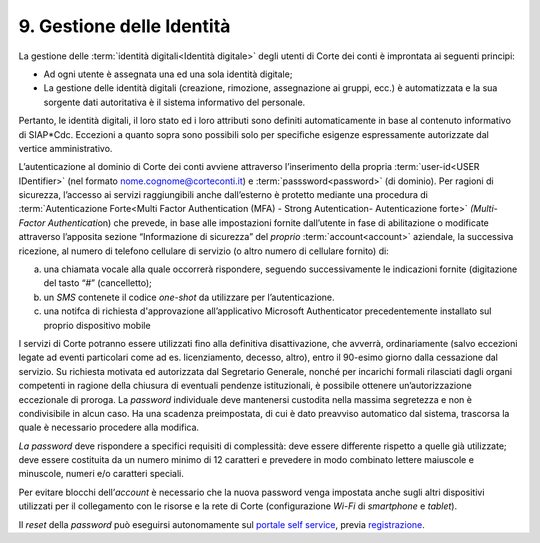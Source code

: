 ****************************************
**9. Gestione delle Identità**
****************************************

La gestione delle :term:`identità digitali<Identità digitale>` degli utenti di Corte dei conti è improntata ai seguenti principi:  

-  Ad ogni utente è assegnata una ed una sola identità digitale;

-  La gestione delle identità digitali (creazione, rimozione, assegnazione ai gruppi, ecc.) è automatizzata e la sua sorgente dati autoritativa è il sistema informativo del personale. 

..

Pertanto, le identità digitali, il loro stato ed i loro attributi sono definiti automaticamente in base al contenuto informativo di SIAP*Cdc. Eccezioni a quanto sopra sono possibili solo per specifiche esigenze
espressamente autorizzate dal vertice amministrativo.

L’autenticazione al dominio di Corte dei conti avviene attraverso l’inserimento della propria :term:`user-id<USER IDentifier>`  (nel formato nome.cognome@corteconti.it) e :term:`passsword<password>`  (di dominio).  Per ragioni di sicurezza, l’accesso ai servizi raggiungibili anche dall’esterno è protetto mediante una procedura di :term:`Autenticazione Forte<Multi Factor Authentication (MFA) - Strong Autentication- Autenticazione forte>`   *(*\ *Multi- Factor Authenticati*\ on) che prevede, in base alle impostazioni fornite dall’utente in fase di abilitazione o modificate attraverso l’apposita sezione “Informazione di sicurezza” del *proprio* :term:`account<account>` aziendale, la successiva ricezione, al numero di telefono cellulare di servizio (o altro numero di cellulare fornito) di: 

a. una chiamata vocale alla quale occorrerà rispondere, seguendo successivamente le indicazioni fornite (digitazione del tasto “#” (cancelletto);

b. un *SMS* contenete il codice *one-shot* da utilizzare per l’autenticazione. 

c. una notifca di richiesta d'approvazione all’applicativo Microsoft Authenticator precedentemente installato sul proprio dispositivo mobile

..

I servizi di Corte potranno essere utilizzati fino alla definitiva disattivazione, che avverrà, ordinariamente (salvo eccezioni legate ad eventi particolari come ad es. licenziamento, decesso, altro), entro il 90-esimo giorno dalla cessazione dal servizio.  Su richiesta motivata ed autorizzata dal Segretario Generale, nonché per incarichi formali rilasciati dagli organi competenti in ragione della chiusura di eventuali pendenze istituzionali, è possibile ottenere un’autorizzazione eccezionale di proroga.  La *password* individuale deve mantenersi custodita nella massima segretezza e non è condivisibile in alcun caso. Ha una scadenza preimpostata, di cui è dato preavviso automatico dal sistema, trascorsa la quale è necessario procedere alla modifica. 

*La password* deve rispondere a specifici requisiti di complessità: deve essere differente rispetto a quelle già utilizzate; deve essere costituita da un numero minimo di 12 caratteri e prevedere in modo combinato lettere maiuscole e minuscole, numeri e/o caratteri speciali. 

Per evitare blocchi dell’\ *account* è necessario che la nuova password venga impostata anche sugli altri dispositivi utilizzati per il collegamento con le risorse e la rete di Corte (configurazione *Wi-Fi* di *smartphone* e *tablet*).

Il *reset* della *password* può eseguirsi autonomamente sul `portale self service <https://password.corteconti.it/>`__, previa `registrazione <file:///C:/Users/cristiana_carratu/AppData/Local/Microsoft/Windows/INetCache/IE/9ZRH9ORQ/registrazionepassword.corteconti.it>`__.

..


